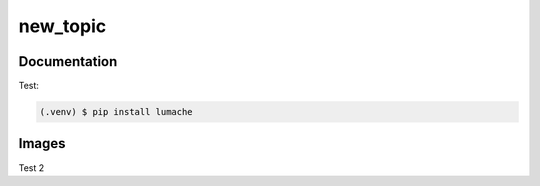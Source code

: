 new_topic
=====

Documentation
------------

Test:

.. code-block:: console

   (.venv) $ pip install lumache

Images
----------------

Test 2

